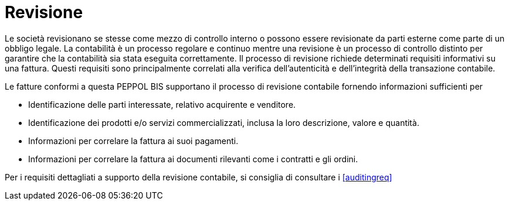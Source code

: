 
= Revisione

Le società revisionano se stesse come mezzo di controllo interno o possono essere revisionate da parti esterne come parte di un obbligo legale. La contabilità è un processo regolare e continuo mentre una revisione è un processo di controllo distinto per garantire che la contabilità sia stata eseguita correttamente. Il processo di revisione richiede determinati requisiti informativi su una fattura. Questi requisiti sono principalmente correlati alla verifica dell'autenticità e dell'integrità della transazione contabile.

Le fatture conformi a questa PEPPOL BIS supportano il processo di revisione contabile fornendo informazioni sufficienti per

*	Identificazione delle parti interessate, relativo acquirente e venditore.
*	Identificazione dei prodotti e/o servizi commercializzati, inclusa la loro descrizione, valore e quantità.
*	Informazioni per correlare la fattura ai suoi pagamenti.
*	Informazioni per correlare la fattura ai documenti rilevanti come i contratti e gli ordini.

Per i requisiti dettagliati a supporto della revisione contabile, si consiglia di consultare i <<auditingreq>>
